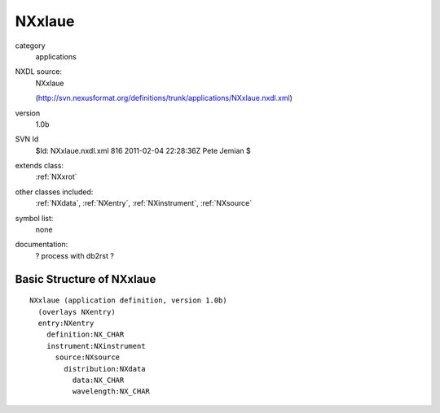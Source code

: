 ..  _NXxlaue:

#######
NXxlaue
#######

.. index::  ! classes - applications; NXxlaue

category
    applications

NXDL source:
    NXxlaue
    
    (http://svn.nexusformat.org/definitions/trunk/applications/NXxlaue.nxdl.xml)

version
    1.0b

SVN Id
    $Id: NXxlaue.nxdl.xml 816 2011-02-04 22:28:36Z Pete Jemian $

extends class:
    :ref:`NXxrot`

other classes included:
    :ref:`NXdata`, :ref:`NXentry`, :ref:`NXinstrument`, :ref:`NXsource`

symbol list:
    none

documentation:
    ? process with db2rst ?


Basic Structure of NXxlaue
==========================

::

    NXxlaue (application definition, version 1.0b)
      (overlays NXentry)
      entry:NXentry
        definition:NX_CHAR
        instrument:NXinstrument
          source:NXsource
            distribution:NXdata
              data:NX_CHAR
              wavelength:NX_CHAR
    
